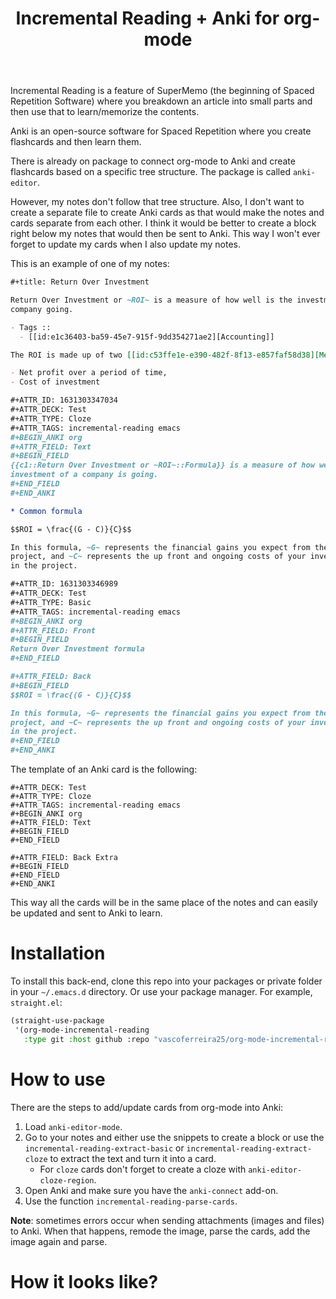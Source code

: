 #+title: Incremental Reading + Anki for org-mode

Incremental Reading is a feature of SuperMemo (the beginning of Spaced
Repetition Software) where you breakdown an article into small parts and then
use that to learn/memorize the contents.

Anki is an open-source software for Spaced Repetition where you create
flashcards and then learn them.

There is already on package to connect org-mode to Anki and create flashcards
based on a specific tree structure. The package is called ~anki-editor~.

However, my notes don't follow that tree structure. Also, I don't want to
create a separate file to create Anki cards as that would make the notes and
cards separate from each other. I think it would be better to create a block
right below my notes that would then be sent to Anki. This way I won't ever
forget to update my cards when I also update my notes.

This is an example of one of my notes:

#+BEGIN_SRC org
,#+title: Return Over Investment

Return Over Investment or ~ROI~ is a measure of how well is the investment of a
company going.

- Tags ::
  - [[id:e1c36403-ba59-45e7-915f-9dd354271ae2][Accounting]]

The ROI is made up of two [[id:c53ffe1e-e390-482f-8f13-e857faf58d38][Metric]]:

- Net profit over a period of time,
- Cost of investment

,#+ATTR_ID: 1631303347034
,#+ATTR_DECK: Test
,#+ATTR_TYPE: Cloze
,#+ATTR_TAGS: incremental-reading emacs
,#+BEGIN_ANKI org
,#+ATTR_FIELD: Text
,#+BEGIN_FIELD
{{c1::Return Over Investment or ~ROI~::Formula}} is a measure of how well the
investment of a company is going.
,#+END_FIELD
,#+END_ANKI

,* Common formula

$$ROI = \frac{(G - C)}{C}$$

In this formula, ~G~ represents the financial gains you expect from the
project, and ~C~ represents the up front and ongoing costs of your investment
in the project.

,#+ATTR_ID: 1631303346989
,#+ATTR_DECK: Test
,#+ATTR_TYPE: Basic
,#+ATTR_TAGS: incremental-reading emacs
,#+BEGIN_ANKI org
,#+ATTR_FIELD: Front
,#+BEGIN_FIELD
Return Over Investment formula
,#+END_FIELD

,#+ATTR_FIELD: Back
,#+BEGIN_FIELD
$$ROI = \frac{(G - C)}{C}$$

In this formula, ~G~ represents the financial gains you expect from the
project, and ~C~ represents the up front and ongoing costs of your investment
in the project.
,#+END_FIELD
,#+END_ANKI
#+END_SRC

The template of an Anki card is the following:

#+BEGIN_SRC 
,#+ATTR_DECK: Test
,#+ATTR_TYPE: Cloze
,#+ATTR_TAGS: incremental-reading emacs
,#+BEGIN_ANKI org
,#+ATTR_FIELD: Text
,#+BEGIN_FIELD
,#+END_FIELD

,#+ATTR_FIELD: Back Extra
,#+BEGIN_FIELD
,#+END_FIELD
,#+END_ANKI
#+END_SRC

This way all the cards will be in the same place of the notes and can easily be
updated and sent to Anki to learn.

* Installation

To install this back-end, clone this repo into your packages or private folder
in your ~~/.emacs.d~ directory. Or use your package manager. For example, ~straight.el~:

#+BEGIN_SRC emacs-lisp
(straight-use-package
 '(org-mode-incremental-reading
   :type git :host github :repo "vascoferreira25/org-mode-incremental-reading"))
#+END_SRC

* How to use

There are the steps to add/update cards from org-mode into Anki:

1. Load ~anki-editor-mode~.
2. Go to your notes and either use the snippets to create a block or use the
   ~incremental-reading-extract-basic~ or ~incremental-reading-extract-cloze~
   to extract the text and turn it into a card.
   - For ~cloze~ cards don't forget to create a cloze with
      ~anki-editor-cloze-region~.
3. Open Anki and make sure you have the ~anki-connect~ add-on.
4. Use the function ~incremental-reading-parse-cards~.

*Note*: sometimes errors occur when sending attachments (images and files) to
Anki. When that happens, remode the image, parse the cards, add the image
again and parse.

* How it looks like?

[[./img/example_1.png]]

[[./img/example_2.png]]

[[./img/example_3.png]]

[[./img/example_4.png]]

[[./img/example_5.png]]

[[./img/example_6.png]]
